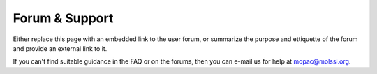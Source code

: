 Forum & Support
===============

Either replace this page with an embedded link to the user forum, or summarize the purpose and ettiquette of the forum and provide an external link to it.

If you can't find suitable guidance in the FAQ or on the forums, then you can e-mail us for help at mopac@molssi.org.
